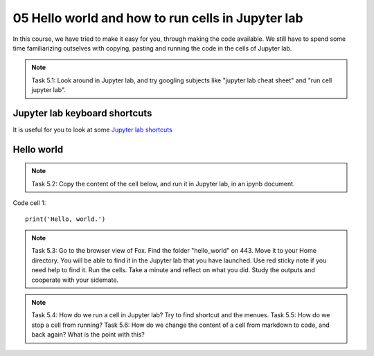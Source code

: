 .. _05_hello_world: how to run cells and change from code to markdown
05 Hello world and how to run cells in Jupyter lab
=============================================

.. index:: introduction, hello world, 


In this course, we have tried to make it easy for you, through making the code available. We still have to spend some time familiarizing outselves with copying, pasting and running the code in the cells of Jupyter lab.


.. note::

  Task 5.1: Look around in Jupyter lab, and try googling subjects like "jupyter lab cheat sheet" and "run cell jupyter lab".

Jupyter lab keyboard shortcuts
---------------------

It is useful for you to look at some `Jupyter lab shortcuts <https://gist.github.com/discdiver/9e00618756d120a8c9fa344ac1c375ac>`_

Hello world
--------------
.. note::

  Task 5.2: Copy the content of the cell below, and run it in Jupyter lab, in an ipynb document.


Code cell 1::

  print('Hello, world.')

.. note::

  Task 5.3: Go to the browser view of Fox. Find the folder "hello_world" on 443. Move it to your Home directory. You will be able to find it in the Jupyter lab that you have launched. Use red sticky note if you need help to find it. Run the cells. Take a minute and reflect on what you did. Study the outputs and cooperate with your sidemate.


.. note::

  Task 5.4: How do we run a cell in Jupyter lab? Try to find shortcut and the menues.
  Task 5.5: How do we stop a cell from running?
  Task 5.6: How do we change the content of a cell from markdown to code, and back again? What is the point with this?

